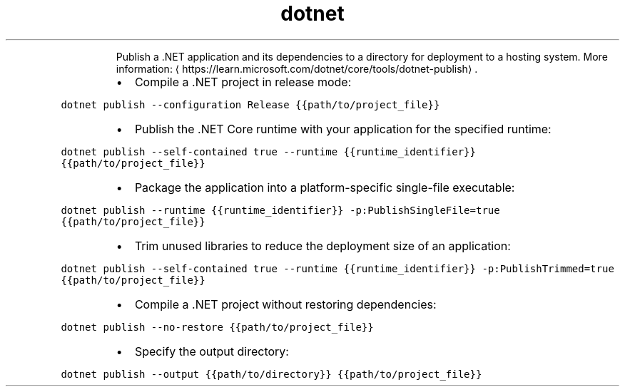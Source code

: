 .TH dotnet publish
.PP
.RS
Publish a .NET application and its dependencies to a directory for deployment to a hosting system.
More information: \[la]https://learn.microsoft.com/dotnet/core/tools/dotnet-publish\[ra]\&.
.RE
.RS
.IP \(bu 2
Compile a .NET project in release mode:
.RE
.PP
\fB\fCdotnet publish \-\-configuration Release {{path/to/project_file}}\fR
.RS
.IP \(bu 2
Publish the .NET Core runtime with your application for the specified runtime:
.RE
.PP
\fB\fCdotnet publish \-\-self\-contained true \-\-runtime {{runtime_identifier}} {{path/to/project_file}}\fR
.RS
.IP \(bu 2
Package the application into a platform\-specific single\-file executable:
.RE
.PP
\fB\fCdotnet publish \-\-runtime {{runtime_identifier}} \-p:PublishSingleFile=true {{path/to/project_file}}\fR
.RS
.IP \(bu 2
Trim unused libraries to reduce the deployment size of an application:
.RE
.PP
\fB\fCdotnet publish \-\-self\-contained true \-\-runtime {{runtime_identifier}} \-p:PublishTrimmed=true {{path/to/project_file}}\fR
.RS
.IP \(bu 2
Compile a .NET project without restoring dependencies:
.RE
.PP
\fB\fCdotnet publish \-\-no\-restore {{path/to/project_file}}\fR
.RS
.IP \(bu 2
Specify the output directory:
.RE
.PP
\fB\fCdotnet publish \-\-output {{path/to/directory}} {{path/to/project_file}}\fR
